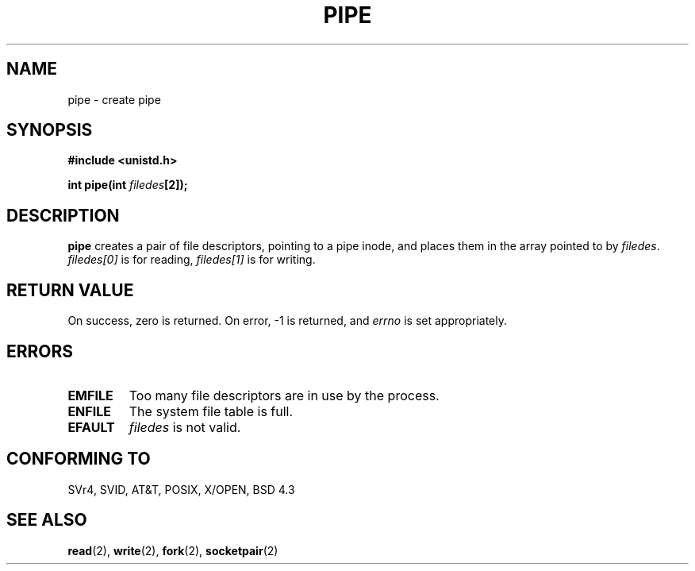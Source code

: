 .\" Hey Emacs! This file is -*- nroff -*- source.
.\"
.\" Copyright (c) 1992 Drew Eckhardt (drew@cs.colorado.edu), March 28, 1992
.\"
.\" Permission is granted to make and distribute verbatim copies of this
.\" manual provided the copyright notice and this permission notice are
.\" preserved on all copies.
.\"
.\" Permission is granted to copy and distribute modified versions of this
.\" manual under the conditions for verbatim copying, provided that the
.\" entire resulting derived work is distributed under the terms of a
.\" permission notice identical to this one
.\" 
.\" Since the Linux kernel and libraries are constantly changing, this
.\" manual page may be incorrect or out-of-date.  The author(s) assume no
.\" responsibility for errors or omissions, or for damages resulting from
.\" the use of the information contained herein.  The author(s) may not
.\" have taken the same level of care in the production of this manual,
.\" which is licensed free of charge, as they might when working
.\" professionally.
.\" 
.\" Formatted or processed versions of this manual, if unaccompanied by
.\" the source, must acknowledge the copyright and authors of this work.
.\"
.\" Modified by Michael Haardt <michael@moria.de>
.\" Modified Fri Jul 23 23:25:42 1993 by Rik Faith <faith@cs.unc.edu>
.\" Modified Tue Oct 22 17:23:51 1996 by Eric S. Raymond <esr@thyrsus.com>
.\"
.TH PIPE 2 1993-07-23 "Linux 0.99.11" "Linux Programmer's Manual"
.SH NAME
pipe \- create pipe
.SH SYNOPSIS
.B #include <unistd.h>
.sp
.BI "int pipe(int " filedes "[2]);"
.SH DESCRIPTION
.B pipe
creates a pair of file descriptors, pointing to a pipe inode, and places
them in the array pointed to by
.IR filedes .
.I filedes[0]   
is for reading,
.I filedes[1]
is for writing.
.SH "RETURN VALUE"
On success, zero is returned.  On error, \-1 is returned, and
.I errno
is set appropriately.
.SH ERRORS
.TP
.B EMFILE
Too many file descriptors are in use by the process.
.TP
.B ENFILE
The system file table is full.
.TP
.B EFAULT
.I filedes
is not valid.
.SH "CONFORMING TO"
SVr4, SVID, AT&T, POSIX, X/OPEN, BSD 4.3
.SH "SEE ALSO"
.BR read (2),
.BR write (2),
.BR fork (2),
.BR socketpair (2)
